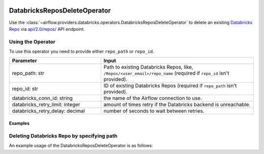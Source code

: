  .. Licensed to the Apache Software Foundation (ASF) under one
    or more contributor license agreements.  See the NOTICE file
    distributed with this work for additional information
    regarding copyright ownership.  The ASF licenses this file
    to you under the Apache License, Version 2.0 (the
    "License"); you may not use this file except in compliance
    with the License.  You may obtain a copy of the License at

 ..   http://www.apache.org/licenses/LICENSE-2.0

 .. Unless required by applicable law or agreed to in writing,
    software distributed under the License is distributed on an
    "AS IS" BASIS, WITHOUT WARRANTIES OR CONDITIONS OF ANY
    KIND, either express or implied.  See the License for the
    specific language governing permissions and limitations
    under the License.



DatabricksReposDeleteOperator
=============================

Use the :class:`~airflow.providers.databricks.operators.DatabricksReposDeleteOperator` to delete an existing
`Databricks Repo <https://docs.databricks.com/repos/index.html>`_
via `api/2.0/repos/ <https://docs.databricks.com/dev-tools/api/latest/repos.html#operation/delete-repo>`_ API endpoint.


Using the Operator
^^^^^^^^^^^^^^^^^^

To use this operator you need to provide either ``repo_path`` or ``repo_id``.

.. list-table::
   :widths: 15 25
   :header-rows: 1

   * - Parameter
     - Input
   * - repo_path: str
     - Path to existing Databricks Repos, like, ``/Repos/<user_email>/repo_name`` (required if ``repo_id`` isn't provided).
   * - repo_id: str
     - ID of existing Databricks Repos (required if ``repo_path`` isn't provided).
   * - databricks_conn_id: string
     - the name of the Airflow connection to use.
   * - databricks_retry_limit: integer
     - amount of times retry if the Databricks backend is unreachable.
   * - databricks_retry_delay: decimal
     - number of seconds to wait between retries.

Examples
--------

Deleting Databricks Repo by specifying path
^^^^^^^^^^^^^^^^^^^^^^^^^^^^^^^^^^^^^^^^^^^

An example usage of the DatabricksReposDeleteOperator is as follows:

.. exampleinclude:: /../../tests/system/providers/databricks/example_databricks_repos.py
    :language: python
    :start-after: [START howto_operator_databricks_repo_delete]
    :end-before: [END howto_operator_databricks_repo_delete]
